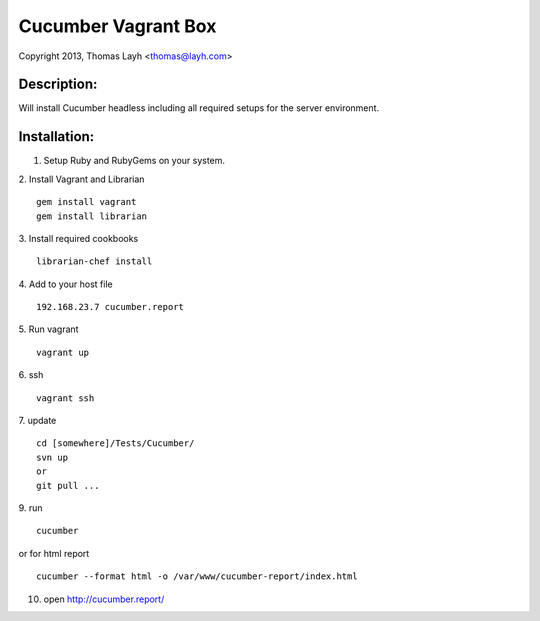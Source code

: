 Cucumber Vagrant Box
==============================

Copyright 2013, Thomas Layh <thomas@layh.com>

Description:
--------------

Will install Cucumber headless including all required setups for the server environment.


Installation:
--------------

1. Setup Ruby and RubyGems on your system.

2. Install Vagrant and Librarian
::
   gem install vagrant
   gem install librarian

3. Install required cookbooks
::
   librarian-chef install

4. Add to your host file
::
   192.168.23.7 cucumber.report

5. Run vagrant
::
   vagrant up

6. ssh
::
   vagrant ssh


7. update
:: 
   cd [somewhere]/Tests/Cucumber/
   svn up
   or 
   git pull ...

9. run
::
   cucumber

or for html report
:: 
   cucumber --format html -o /var/www/cucumber-report/index.html

10. open http://cucumber.report/